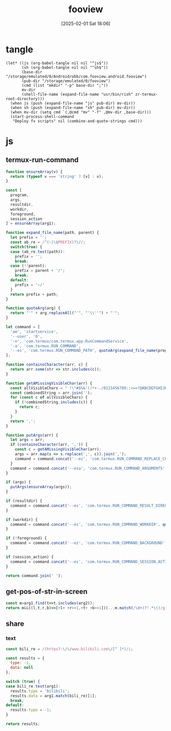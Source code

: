 #+title:      fooview
#+date:       [2025-02-01 Sat 18:06]
#+filetags:   :android:
#+identifier: 20250201T180643

* tangle
#+begin_src elisp
(let* ((js (org-babel-tangle nil nil "^js$"))
       (sh (org-babel-tangle nil nil "^sh$"))
       (base-dir "/storage/emulated/0/Android/obb/com.fooview.android.fooview")
       (pub-dir "/storage/emulated/0/fooview")
       (cmd (list "mkdir" "-p" base-dir ";"))
       mv-dir
       (shell-file-name (expand-file-name "usr/bin/rish" zr-termux-root-directory)))
  (when js (push (expand-file-name "js" pub-dir) mv-dir))
  (when sh (push (expand-file-name "sh" pub-dir) mv-dir))
  (when mv-dir (setq cmd `(,@cmd "mv" "-f" ,@mv-dir ,base-dir)))
  (start-process-shell-command
   "Deploy fv scripts" nil (combine-and-quote-strings cmd)))
#+end_src

* js
:PROPERTIES:
:tangle-dir: /storage/emulated/0/fooview/js
:header-args: :comments no :mkdirp t
:END:

** termux-run-command
#+begin_src js :tangle (zr-org-by-tangle-dir "termux-run-command.js")
function ensureArray(v) {
  return (typeof v === 'string' ? [v] : v);
}

const [
  program,
  args,
  resultdir,
  workdir,
  foreground,
  session_action
] = ensureArray(arg1);

function expand_file_name(path, parent) {
  let prefix = '';
  const ab_re = /^(~|\$PREFIX)?\//;
  switch(true) {
  case (ab_re.test(path)):
    prefix = '';
    break;
  case (!!parent):
    prefix = parent + '/';
    break;
  default:
    prefix = '~/'
  }
  return prefix + path;
}

function quoteArg(arg) {
  return "'" + arg.replaceAll("'", "'\\''") + "'";
}

let command = [
  'am', 'startservice',
  '--user', '0',
  '-n', 'com.termux/com.termux.app.RunCommandService',
  '-a', 'com.termux.RUN_COMMAND',
  '--es', 'com.termux.RUN_COMMAND_PATH', quoteArg(expand_file_name(program, '$PREFIX/bin'))
];

function containsCharacter(arr, c) {
  return arr.some(str => str.includes(c));
}

function getAMissingVisibleChar(arr) {
  const allVisibleChars = " !\"#$%&'()*+-./0123456789:;<=>?@ABCDEFGHIJKLMNOPQRSTUVWXYZ[\\]^_`abcdefghijklmnopqrstuvwxyz{|}~";
  const combinedString = arr.join('');
  for (const c of allVisibleChars) {
    if (!combinedString.includes(c)) {
      return c;
    }
  }
  return ',';
}

function putArgs(arr) {
  let args = arr;
  if (containsCharacter(arr, ',')) {
    const c = getAMissingVisibleChar(arr);
    args = arr.map(s => s.replace(',', c)).join(',');
    command = command.concat('--ez', 'com.termux.RUN_COMMAND_REPLACE_COMMA_ALTERNATIVE_CHARS_IN_ARGUMENTS', 'true', '--es', 'com.termux.RUN_COMMAND_COMMA_ALTERNATIVE_CHARS_IN_ARGUMENTS', quoteArg(c));
  }
  command = command.concat('--esa', 'com.termux.RUN_COMMAND_ARGUMENTS', quoteArg(args));
}

if (args) {
  putArgs(ensureArray(args));
}

if (resultdir) {
  command = command.concat('--es', 'com.termux.RUN_COMMAND_RESULT_DIRECTORY', quoteArg(expand_file_name(resultdir, '/sdcard/.fvout')));
}

if (workdir) {
  command = command.concat('--es', 'com.termux.RUN_COMMAND_WORKDIR', quoteArg(expand_file_name(workdir)));
}

if (!foreground) {
  command = command.concat('--ez', 'com.termux.RUN_COMMAND_BACKGROUND', 'true');
}

if (session_action) {
  command = command.concat('--es', 'com.termux.RUN_COMMAND_SESSION_ACTION', quoteArg(session_action));
}

return command.join(' ');
#+end_src

** get-pos-of-str-in-screen
#+begin_src js :tangle (zr-org-by-tangle-dir "get-pos-of-str-in-screen.js")
const m=arg1.find(t=>t.includes(arg2));
return m&&((l,t,r,b)=>[+l+ +r>>1,+t+ +b>>1])(...m.match(/\d+(?!.*\()/g).slice(-4));
#+end_src

** share

*** text
#+begin_src js :tangle (zr-org-by-tangle-dir "text-router.js")
const bili_re = /(https?:\/\/www.bilibili.com\/[^ ]*)/i;

const results = {
  type: -1,
  data: null
};

switch (true) {
case bili_re.test(arg1):
  results.type = 'bilibili';
  results.data = arg1.match(bili_re)[1];
  break;
default:
  results.type = -1;
}

return results;
#+end_src
